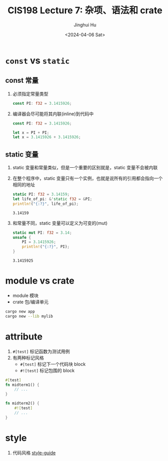 #+TITLE: CIS198 Lecture 7: 杂项、语法和 crate
#+AUTHOR: Jinghui Hu
#+EMAIL: hujinghui@buaa.edu.cn
#+DATE: <2024-04-06 Sat>
#+STARTUP: overview num indent
#+OPTIONS: ^:nil


* ~const~ vs ~static~
** const 常量
1. 必须指定常量类型
   #+BEGIN_SRC rust :exports both
     const PI: f32 = 3.1415926;
   #+END_SRC
2. 编译器会尽可能将其内联(inline)到代码中
   #+BEGIN_SRC rust :exports both
     const PI: f32 = 3.1415926;

     let x = PI + PI;
     let x = 3.1415926 + 3.1415926;
   #+END_SRC

** static 变量
1. static 变量和常量类似，但是一个重要的区别就是，static 变量不会被内联
2. 在整个程序中，static 变量只有一个实例，也就是说所有的引用都会指向一个相同的地址
   #+BEGIN_SRC rust :exports both
     static PI: f32 = 3.14159;
     let life_of_pi: &'static f32 = &PI;
     println!("{:?}", life_of_pi);
   #+END_SRC

   #+RESULTS:
   : 3.14159

3. 和常量不同，static 变量可以定义为可变的(mut)
   #+BEGIN_SRC rust :exports both
     static mut PI: f32 = 3.14;
     unsafe {
         PI = 3.1415926;
         println!("{:?}", PI);
     }
   #+END_SRC

   #+RESULTS:
   : 3.1415925

* module vs crate
- module 模块
- crate 包/编译单元
#+BEGIN_SRC sh
  cargo new app
  cargo new --lib mylib
#+END_SRC

* attribute
1. ~#[test]~ 标记函数为测试用例
2. 有两种标记风格
   - ~#[test]~ 标记下一个代码块 block
   - ~#![test]~ 标记包围的 block
#+BEGIN_SRC rust :exports both
  #[test]
  fn midterm1() {
      // ...
  }

  fn midterm2() {
      #![test]
      // ...
  }
#+END_SRC

* style
1. 代码风格 [[https://github.com/rust-lang/rust/tree/master/src/doc/style-guide][style-guide]]
